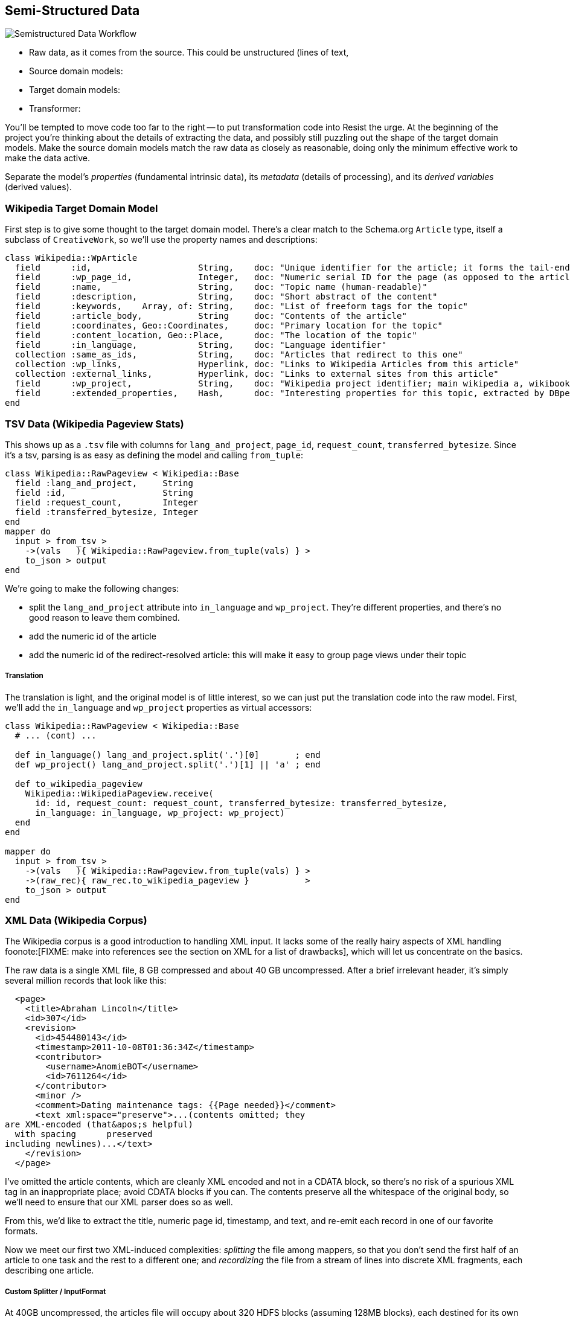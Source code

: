 == Semi-Structured Data ==

image::images/semistructured_data_workflow.png[Semistructured Data Workflow]

* Raw data, as it comes from the source. This could be unstructured (lines of text,
* Source domain models:
* Target domain models:
* Transformer:

You'll be tempted to move code too far to the right -- to put transformation code into
Resist the urge. At the beginning of the project you're thinking about the details of extracting the data, and possibly still puzzling out the shape of the target domain models.
Make the source domain models match the raw data as closely as reasonable, doing only the minimum effective work to make the data active.

Separate the model's _properties_ (fundamental intrinsic data), its _metadata_ (details of processing), and its _derived variables_ (derived values).

=== Wikipedia Target Domain Model ===

First step is to give some thought to the target domain model. There's a clear match to the Schema.org `Article` type, itself a subclass of `CreativeWork`, so we'll use the property names and descriptions:

--------------------
class Wikipedia::WpArticle
  field      :id,                     String,    doc: "Unique identifier for the article; it forms the tail-end of the traditional URL"
  field      :wp_page_id,             Integer,   doc: "Numeric serial ID for the page (as opposed to the article's topic)"
  field      :name,                   String,    doc: "Topic name (human-readable)"
  field      :description,            String,    doc: "Short abstract of the content"
  field      :keywords,    Array, of: String,    doc: "List of freeform tags for the topic"
  field      :article_body,           String     doc: "Contents of the article"
  field      :coordinates, Geo::Coordinates,     doc: "Primary location for the topic"
  field      :content_location, Geo::Place,      doc: "The location of the topic"
  field      :in_language,            String,    doc: "Language identifier"
  collection :same_as_ids,            String,    doc: "Articles that redirect to this one"
  collection :wp_links,               Hyperlink, doc: "Links to Wikipedia Articles from this article"
  collection :external_links,         Hyperlink, doc: "Links to external sites from this article"
  field      :wp_project,             String,    doc: "Wikipedia project identifier; main wikipedia a, wikibooks b, wiktionary d, wikimedia m, wikipedia mobile mw, wikinews n, wikiquote q, wikisource s, wikiversity v, mediawiki w"
  field      :extended_properties,    Hash,      doc: "Interesting properties for this topic, extracted by DBpedia. For example, the topic 'Abraham Lincoln' has properties vice_president:         \"Andrew_Johnson\", spouse: \"Mary_Todd_Lincoln\" and so forth."
end
--------------------

=== TSV Data (Wikipedia Pageview Stats) ===

This shows up as a `.tsv` file with columns for `lang_and_project`, `page_id`, `request_count`, `transferred_bytesize`. Since it's a tsv, parsing is as easy as defining the model and calling `from_tuple`:

--------------------
class Wikipedia::RawPageview < Wikipedia::Base
  field :lang_and_project,     String
  field :id,                   String
  field :request_count,        Integer
  field :transferred_bytesize, Integer
end
mapper do
  input > from_tsv >
    ->(vals   ){ Wikipedia::RawPageview.from_tuple(vals) } >
    to_json > output
end
--------------------


We're going to make the following changes:

* split the `lang_and_project` attribute into `in_language` and `wp_project`. They're different properties, and there's no good reason to leave them combined.
* add the numeric id of the article
* add the numeric id of the redirect-resolved article: this will make it easy to group page views under their topic

===== Translation =====

The translation is light, and the original model is of little interest, so we can just put the translation code into the raw model.
First, we'll add the `in_language` and `wp_project` properties as virtual accessors:

--------------------
class Wikipedia::RawPageview < Wikipedia::Base
  # ... (cont) ...
  
  def in_language() lang_and_project.split('.')[0]       ; end
  def wp_project() lang_and_project.split('.')[1] || 'a' ; end

  def to_wikipedia_pageview
    Wikipedia::WikipediaPageview.receive(
      id: id, request_count: request_count, transferred_bytesize: transferred_bytesize,
      in_language: in_language, wp_project: wp_project)
  end
end

mapper do
  input > from_tsv >
    ->(vals   ){ Wikipedia::RawPageview.from_tuple(vals) } >
    ->(raw_rec){ raw_rec.to_wikipedia_pageview }           >
    to_json > output
end
--------------------

=== XML Data (Wikipedia Corpus) ===

The Wikipedia corpus is a good introduction to handling XML input. It lacks some of the really hairy aspects of XML handling foonote:[FIXME: make into references see the section on XML for a list of drawbacks], which will let us concentrate on the basics.

The raw data is a single XML file, 8 GB compressed and about 40 GB uncompressed. After a brief irrelevant header, it's simply several million records that look like this:

--------------------
  <page>
    <title>Abraham Lincoln</title>
    <id>307</id>
    <revision>
      <id>454480143</id>
      <timestamp>2011-10-08T01:36:34Z</timestamp>
      <contributor>
        <username>AnomieBOT</username>
        <id>7611264</id>
      </contributor>
      <minor />
      <comment>Dating maintenance tags: {{Page needed}}</comment>
      <text xml:space="preserve">...(contents omitted; they
are XML-encoded (that&apos;s helpful)
  with spacing      preserved 
including newlines)...</text>
    </revision>
  </page>
--------------------

I've omitted the article contents, which are cleanly XML encoded and not in a CDATA block, so there's no risk of a spurious XML tag in an inappropriate place; avoid CDATA blocks if you can. The contents preserve all the whitespace of the original body, so we'll need to ensure that our XML parser does so as well.

From this, we'd like to extract the title, numeric page id, timestamp, and text, and re-emit each record in one of our favorite formats.

Now we meet our first two XML-induced complexities: _splitting_ the file among mappers, so that you don't send the first half of an article to one task and the rest to a different one; and _recordizing_ the file from a stream of lines into discrete XML fragments, each describing one article.

===== Custom Splitter / InputFormat =====

At 40GB uncompressed, the articles file will occupy about 320 HDFS blocks (assuming 128MB blocks), each destined for its own mapper. However, the division points among blocks is arbitrary: it might occur in the middle of a word in the middle of a record with no regard for your feelings about the matter. However, if you do it the courtesy of pointing to the first point within a block that a split _should_ have occurred, Hadoop will handle the details of patching it onto the trailing end of the preceding block. Pretty cool.

You need to ensure that Hadoop splits the file at a record boundary: after `</page>`, before the next `<page>` tag.

If you're

Writing an input format and splitter is only as hard as your input format makes it, but it's the kind of pesky detail that lies right at the "do it right" vs "do it (stupid/simpl)ly" decision point. Luckily there's a third option, which is to steal somebody else's code footnote:[see Hadoop the Definitive Guide, chapter FIXME: XX for details of building your own splitter]. Oliver Grisel (@ogrisel) has written an Wikipedia XML reader as a raw Java API reader in the http://mahout.apache.org/[Mahout project], and as a Pig loader in his https://github.com/ogrisel/pignlproc[pignlproc] project.
Mahout's XmlInputFormat  (https://github.com/apache/mahout/blob/trunk/integration/src/main/java/org/apache/mahout/text/wikipedia/XmlInputFormat.java[src])

===== Brute Force =====

If all you need to do is yank the data out of it's ill-starred format, or if the data format's complexity demands the agility of a high-level language, you can use Hadoop Streaming as a brute-force solution. In this case, we'll still be reading the data as a stream of lines, and use native libraries to do the XML parsing. We only need to ensure that the splits are correct, and the  `StreamXmlRecordReader` (http://hadoop.apache.org/mapreduce/docs/r0.21.0/api/org/apache/hadoop/streaming/StreamXmlRecordReader.html[doc] / https://github.com/apache/hadoop-common/blob/branch-0.21/mapreduce/src/contrib/streaming/src/java/org/apache/hadoop/streaming/StreamXmlRecordReader.java[source]); 
that ships with Hadoop is sufficient.

--------------------
class Wikipedia::RawArticle
  field :title,     Integer
  field :id,        Integer
  field :revision,  Wikipedia::RawArticleRevision
end
class Wikipedia::RawArticleRevision
  field :id,        Integer
  field :timestamp, Time
  field :text,      String
end
--------------------

=== Wikipedia Page Graph ===

The wikipedia raw dumps have a pagelinks

--------------------
INSERT INTO `pagelinks` VALUES (11049,0,'Rugby_union'),(11049,0,'Russia'),(11049,0,'Scottish_Football_Association'),(11049,0,'Sepp_Blatter'),(11049,0,'Simon_Hill'),...
--------------------

The Wikipedia datasets a bug that is unfortunately common and appallingly difficult to remediate: the 

Perhaps, people from the future, Wikipedia will have  a `cut: stdin: Illegal byte sequence`
 `-e:1:in <main>: invalid byte sequence in UTF-8 (ArgumentError)`

